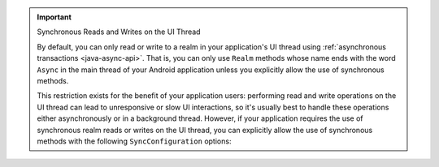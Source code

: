 .. important:: Synchronous Reads and Writes on the UI Thread
   
   By default, you can only read or write to a realm in your
   application's UI thread using
   :ref:`asynchronous transactions <java-async-api>`. That is,
   you can only use ``Realm`` methods whose name ends with the word
   ``Async`` in the main thread of your Android application unless you
   explicitly allow the use of synchronous methods.

   This restriction exists for the benefit of your application users:
   performing read and write operations on the UI thread can lead to
   unresponsive or slow UI interactions, so it's usually best to handle
   these operations either asynchronously or in a background thread.
   However, if your application requires the use of synchronous
   realm reads or writes on the UI thread, you can explicitly allow
   the use of synchronous methods with the following
   ``SyncConfiguration`` options:

   .. tabs-realm-languages::

      .. tab::
         :tabid: java

         .. literalinclude:: /examples/generated/java/sync/FlexibleSyncTest.snippet.fs-allow-queries-on-ui-thread.java
            :language: java
            :emphasize-lines: 2,3
            :copyable: false

      .. tab::
         :tabid: kotlin

         .. literalinclude:: /examples/generated/java/sync/FlexibleSyncTest.snippet.fs-allow-queries-on-ui-thread.kt
            :language: kotlin
            :emphasize-lines: 2,3
            :copyable: false
